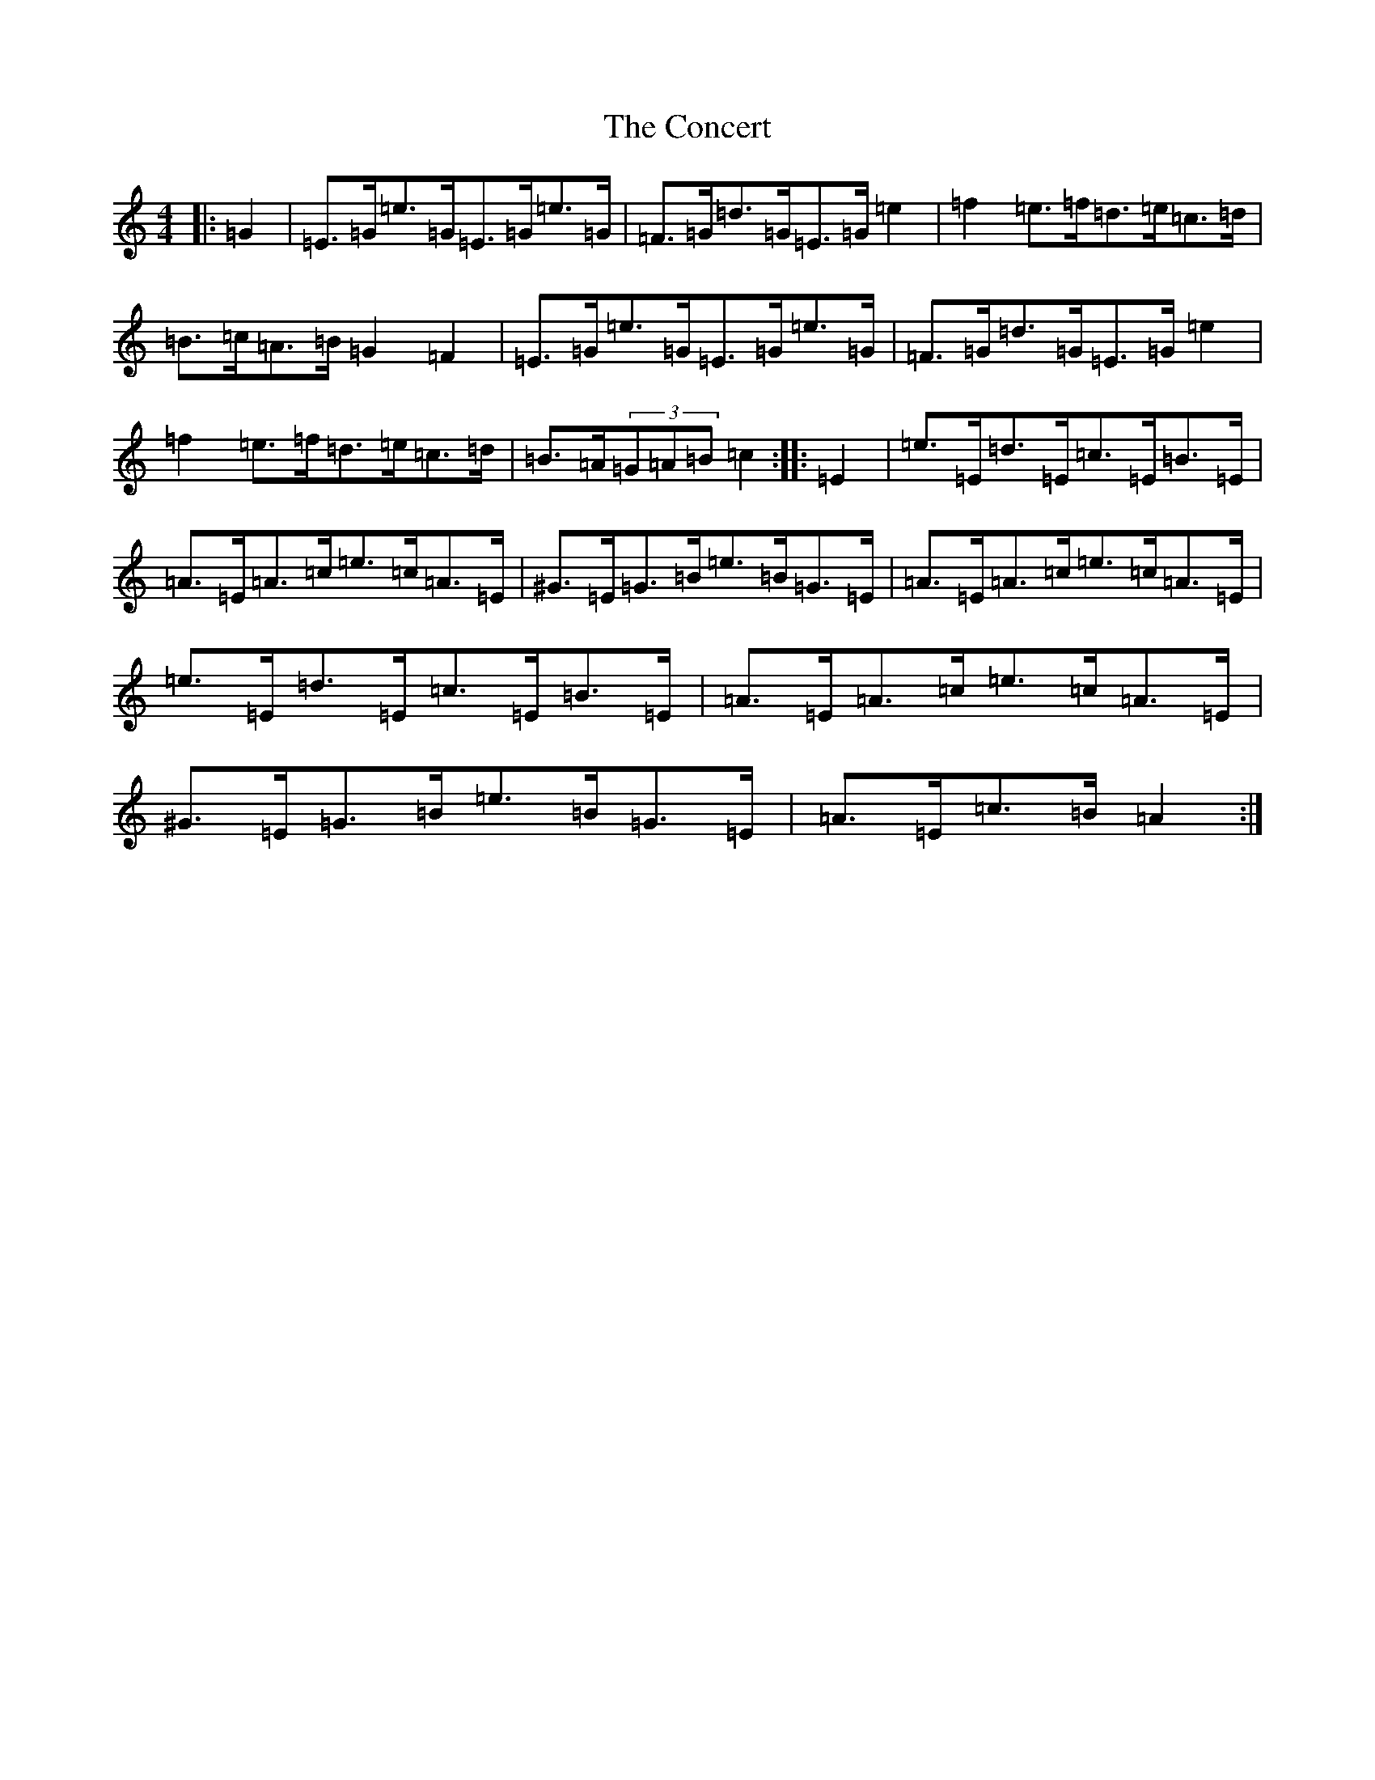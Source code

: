 X: 4068
T: Concert, The
S: https://thesession.org/tunes/2000#setting21403
R: hornpipe
M:4/4
L:1/8
K: C Major
|:=G2|=E>=G=e>=G=E>=G=e>=G|=F>=G=d>=G=E>=G=e2|=f2=e>=f=d>=e=c>=d|=B>=c=A>=B=G2=F2|=E>=G=e>=G=E>=G=e>=G|=F>=G=d>=G=E>=G=e2|=f2=e>=f=d>=e=c>=d|=B>=A(3=G=A=B=c2:||:=E2|=e>=E=d>=E=c>=E=B>=E|=A>=E=A>=c=e>=c=A>=E|^G>=E=G>=B=e>=B=G>=E|=A>=E=A>=c=e>=c=A>=E|=e>=E=d>=E=c>=E=B>=E|=A>=E=A>=c=e>=c=A>=E|^G>=E=G>=B=e>=B=G>=E|=A>=E=c>=B=A2:|